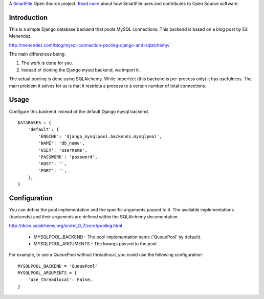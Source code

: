 A `SmartFile`_ Open Source project. `Read more`_ about how SmartFile
uses and contributes to Open Source software.

.. figure:: http://www.smartfile.com/images/logo.jpg
   :alt: SmartFile

Introduction
------------

This is a simple Django database backend that pools MySQL connections. This
backend is based on a blog post by Ed Menendez.

http://menendez.com/blog/mysql-connection-pooling-django-and-sqlalchemy/

The main differences being:

1. The work is done for you.
2. Instead of cloning the Django mysql backend, we import it.

The actual pooling is done using SQLAlchemy. While imperfect (this backend
is per-process only) it has usefulness. The main problem it solves for us
is that it restricts a process to a certain number of total connections.

Usage
-----

Configure this backend instead of the default Django mysql backend.

::

    DATABASES = {
        'default': {
            'ENGINE': 'django_mysqlpool.backends.mysqlpool',
            'NAME': 'db_name',
            'USER': 'username',
            'PASSWORD': 'password',
            'HOST': '',
            'PORT': '',
        },
    }

Configuration
-------------

You can define the pool implementation and the specific arguments passed to it.
The available implementations (backends) and their arguments are defined within
the SQLAlchemy documentation.

http://docs.sqlalchemy.org/en/rel_0_7/core/pooling.html

 * MYSQLPOOL_BACKEND - The pool implementation name ('QueuePool' by default).
 * MYSQLPOOL_ARGUMENTS - The kwargs passed to the pool.

For example, to use a QueuePool without threadlocal, you could use the following
configuration::

    MYSQLPOOL_BACKEND = 'QueuePool'
    MYSQLPOOL_ARGUMENTS = {
        'use_threadlocal': False,
    }

.. _SmartFile: http://www.smartfile.com/
.. _Read more: http://www.smartfile.com/open-source.html
